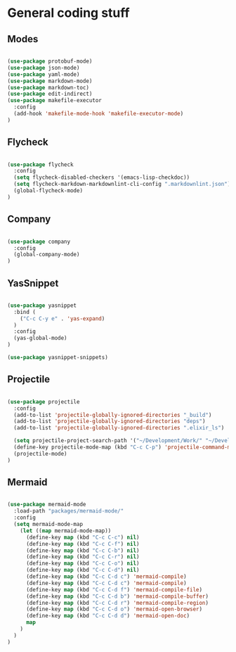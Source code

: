 * General coding stuff

** Modes

   #+BEGIN_SRC emacs-lisp

     (use-package protobuf-mode)
     (use-package json-mode)
     (use-package yaml-mode)
     (use-package markdown-mode)
     (use-package markdown-toc)
     (use-package edit-indirect)
     (use-package makefile-executor
       :config
       (add-hook 'makefile-mode-hook 'makefile-executor-mode)
     )

   #+END_SRC

** Flycheck

   #+BEGIN_SRC emacs-lisp

     (use-package flycheck
       :config
       (setq flycheck-disabled-checkers '(emacs-lisp-checkdoc))
       (setq flycheck-markdown-markdownlint-cli-config ".markdownlint.json")
       (global-flycheck-mode)
     )

   #+END_SRC

** Company

   #+BEGIN_SRC emacs-lisp

     (use-package company
       :config
       (global-company-mode)
     )

   #+END_SRC

** YasSnippet

   #+BEGIN_SRC emacs-lisp

     (use-package yasnippet
       :bind (
         ("C-c C-y e" . 'yas-expand)
       )
       :config
       (yas-global-mode)
     )

     (use-package yasnippet-snippets)

   #+END_SRC

** Projectile

   #+BEGIN_SRC emacs-lisp

    (use-package projectile
      :config
      (add-to-list 'projectile-globally-ignored-directories "_build")
      (add-to-list 'projectile-globally-ignored-directories "deps")
      (add-to-list 'projectile-globally-ignored-directories ".elixir_ls")

      (setq projectile-project-search-path '("~/Development/Work/" "~/Development/Home/"))
      (define-key projectile-mode-map (kbd "C-c C-p") 'projectile-command-map)
      (projectile-mode)
    )

   #+END_SRC

** Mermaid

   #+BEGIN_SRC emacs-lisp

     (use-package mermaid-mode
       :load-path "packages/mermaid-mode/"
       :config
       (setq mermaid-mode-map
         (let ((map mermaid-mode-map))
           (define-key map (kbd "C-c C-c") nil)
           (define-key map (kbd "C-c C-f") nil)
           (define-key map (kbd "C-c C-b") nil)
           (define-key map (kbd "C-c C-r") nil)
           (define-key map (kbd "C-c C-o") nil)
           (define-key map (kbd "C-c C-d") nil)
           (define-key map (kbd "C-c C-d c") 'mermaid-compile)
           (define-key map (kbd "C-c C-d c") 'mermaid-compile)
           (define-key map (kbd "C-c C-d f") 'mermaid-compile-file)
           (define-key map (kbd "C-c C-d b") 'mermaid-compile-buffer)
           (define-key map (kbd "C-c C-d r") 'mermaid-compile-region)
           (define-key map (kbd "C-c C-d o") 'mermaid-open-browser)
           (define-key map (kbd "C-c C-d d") 'mermaid-open-doc)
           map
         )
       )
     )

   #+END_SRC


